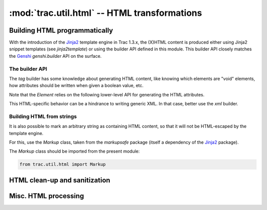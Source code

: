 :mod:`trac.util.html` -- HTML transformations
=============================================

.. module :: trac.util.html

Building HTML programmatically
------------------------------

With the introduction of the Jinja2_ template engine in Trac 1.3.x,
the (X)HTML content is produced either using Jinja2 snippet templates
(see `jinja2template`) or using the builder API defined in this
module.  This builder API closely matches the Genshi_ `genshi.builder`
API on the surface.

The builder API
...............

The `tag` builder has some knowledge about generating HTML content,
like knowing which elements are "void" elements, how attributes should
be written when given a boolean value, etc.

.. data :: tag

   An `ElementFactory`.

.. autoclass :: ElementFactory
.. autoclass :: Element
.. autoclass :: Fragment

Note that the `Element` relies on the following lower-level API for
generating the HTML attributes.

.. autofunction :: html_attribute
.. autofunction :: classes
.. autofunction :: styles

This HTML-specific behavior can be a hindrance to writing generic XML.
In that case, better use the `xml` builder.

.. data :: xml

   An `XMLElementFactory`.

.. autoclass :: XMLElementFactory
.. autoclass :: XMLElement

.. _Jinja2: http://jinja.pocoo.org/docs/dev/intro/
.. _Genshi: http://genshi.edgewall.org/wiki/ApiDocs/genshi.builder

Building HTML from strings
..........................

It is also possible to mark an arbitrary string as containing HTML
content, so that it will not be HTML-escaped by the template engine.

For this, use the `Markup` class, taken from the `markupsafe` package
(itself a dependency of the Jinja2_ package).

The `Markup` class should be imported from the present module:

.. sourcecode:: python

   from trac.util.html import Markup


HTML clean-up and sanitization
------------------------------

.. autoclass :: TracHTMLSanitizer
   :members:

.. autoclass :: Deuglifier

.. autofunction :: escape
.. autofunction :: unescape

.. autofunction :: stripentities
.. autofunction :: striptags
.. autofunction :: plaintext

.. autoclass :: FormTokenInjector
.. autoclass :: HTMLTransform
.. autoclass :: HTMLSanitization


Misc. HTML processing
---------------------

.. autofunction :: find_element
.. autofunction :: to_fragment
.. autofunction :: valid_html_bytes
.. autofunction :: to_fragment

